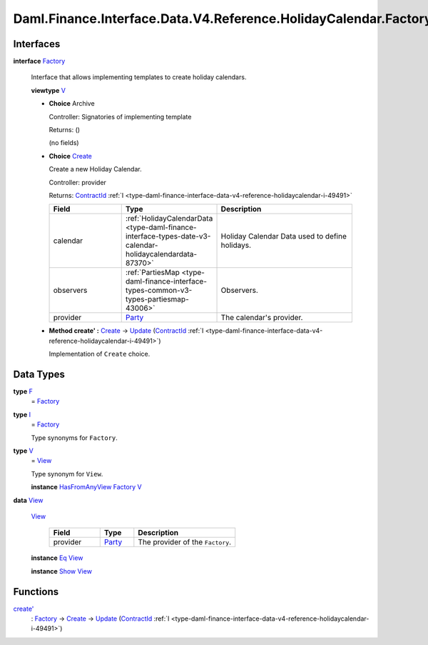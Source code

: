 .. Copyright (c) 2024 Digital Asset (Switzerland) GmbH and/or its affiliates. All rights reserved.
.. SPDX-License-Identifier: Apache-2.0

.. _module-daml-finance-interface-data-v4-reference-holidaycalendar-factory-36485:

Daml.Finance.Interface.Data.V4.Reference.HolidayCalendar.Factory
================================================================

Interfaces
----------

.. _type-daml-finance-interface-data-v4-reference-holidaycalendar-factory-factory-89386:

**interface** `Factory <type-daml-finance-interface-data-v4-reference-holidaycalendar-factory-factory-89386_>`_

  Interface that allows implementing templates to create holiday calendars\.

  **viewtype** `V <type-daml-finance-interface-data-v4-reference-holidaycalendar-factory-v-94828_>`_

  + **Choice** Archive

    Controller\: Signatories of implementing template

    Returns\: ()

    (no fields)

  + .. _type-daml-finance-interface-data-v4-reference-holidaycalendar-factory-create-25637:

    **Choice** `Create <type-daml-finance-interface-data-v4-reference-holidaycalendar-factory-create-25637_>`_

    Create a new Holiday Calendar\.

    Controller\: provider

    Returns\: `ContractId <https://docs.daml.com/daml/stdlib/Prelude.html#type-da-internal-lf-contractid-95282>`_ :ref:`I <type-daml-finance-interface-data-v4-reference-holidaycalendar-i-49491>`

    .. list-table::
       :widths: 15 10 30
       :header-rows: 1

       * - Field
         - Type
         - Description
       * - calendar
         - :ref:`HolidayCalendarData <type-daml-finance-interface-types-date-v3-calendar-holidaycalendardata-87370>`
         - Holiday Calendar Data used to define holidays\.
       * - observers
         - :ref:`PartiesMap <type-daml-finance-interface-types-common-v3-types-partiesmap-43006>`
         - Observers\.
       * - provider
         - `Party <https://docs.daml.com/daml/stdlib/Prelude.html#type-da-internal-lf-party-57932>`_
         - The calendar's provider\.

  + **Method create' \:** `Create <type-daml-finance-interface-data-v4-reference-holidaycalendar-factory-create-25637_>`_ \-\> `Update <https://docs.daml.com/daml/stdlib/Prelude.html#type-da-internal-lf-update-68072>`_ (`ContractId <https://docs.daml.com/daml/stdlib/Prelude.html#type-da-internal-lf-contractid-95282>`_ :ref:`I <type-daml-finance-interface-data-v4-reference-holidaycalendar-i-49491>`)

    Implementation of ``Create`` choice\.

Data Types
----------

.. _type-daml-finance-interface-data-v4-reference-holidaycalendar-factory-f-64348:

**type** `F <type-daml-finance-interface-data-v4-reference-holidaycalendar-factory-f-64348_>`_
  \= `Factory <type-daml-finance-interface-data-v4-reference-holidaycalendar-factory-factory-89386_>`_

.. _type-daml-finance-interface-data-v4-reference-holidaycalendar-factory-i-75115:

**type** `I <type-daml-finance-interface-data-v4-reference-holidaycalendar-factory-i-75115_>`_
  \= `Factory <type-daml-finance-interface-data-v4-reference-holidaycalendar-factory-factory-89386_>`_

  Type synonyms for ``Factory``\.

.. _type-daml-finance-interface-data-v4-reference-holidaycalendar-factory-v-94828:

**type** `V <type-daml-finance-interface-data-v4-reference-holidaycalendar-factory-v-94828_>`_
  \= `View <type-daml-finance-interface-data-v4-reference-holidaycalendar-factory-view-44824_>`_

  Type synonym for ``View``\.

  **instance** `HasFromAnyView <https://docs.daml.com/daml/stdlib/DA-Internal-Interface-AnyView.html#class-da-internal-interface-anyview-hasfromanyview-30108>`_ `Factory <type-daml-finance-interface-data-v4-reference-holidaycalendar-factory-factory-89386_>`_ `V <type-daml-finance-interface-data-v4-reference-holidaycalendar-factory-v-94828_>`_

.. _type-daml-finance-interface-data-v4-reference-holidaycalendar-factory-view-44824:

**data** `View <type-daml-finance-interface-data-v4-reference-holidaycalendar-factory-view-44824_>`_

  .. _constr-daml-finance-interface-data-v4-reference-holidaycalendar-factory-view-427:

  `View <constr-daml-finance-interface-data-v4-reference-holidaycalendar-factory-view-427_>`_

    .. list-table::
       :widths: 15 10 30
       :header-rows: 1

       * - Field
         - Type
         - Description
       * - provider
         - `Party <https://docs.daml.com/daml/stdlib/Prelude.html#type-da-internal-lf-party-57932>`_
         - The provider of the ``Factory``\.

  **instance** `Eq <https://docs.daml.com/daml/stdlib/Prelude.html#class-ghc-classes-eq-22713>`_ `View <type-daml-finance-interface-data-v4-reference-holidaycalendar-factory-view-44824_>`_

  **instance** `Show <https://docs.daml.com/daml/stdlib/Prelude.html#class-ghc-show-show-65360>`_ `View <type-daml-finance-interface-data-v4-reference-holidaycalendar-factory-view-44824_>`_

Functions
---------

.. _function-daml-finance-interface-data-v4-reference-holidaycalendar-factory-createtick-22339:

`create' <function-daml-finance-interface-data-v4-reference-holidaycalendar-factory-createtick-22339_>`_
  \: `Factory <type-daml-finance-interface-data-v4-reference-holidaycalendar-factory-factory-89386_>`_ \-\> `Create <type-daml-finance-interface-data-v4-reference-holidaycalendar-factory-create-25637_>`_ \-\> `Update <https://docs.daml.com/daml/stdlib/Prelude.html#type-da-internal-lf-update-68072>`_ (`ContractId <https://docs.daml.com/daml/stdlib/Prelude.html#type-da-internal-lf-contractid-95282>`_ :ref:`I <type-daml-finance-interface-data-v4-reference-holidaycalendar-i-49491>`)
